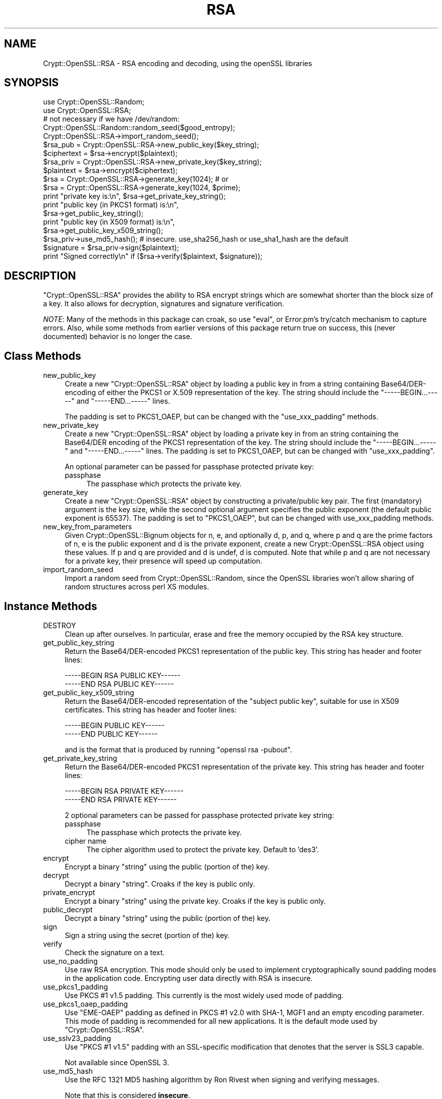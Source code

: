 .\" -*- mode: troff; coding: utf-8 -*-
.\" Automatically generated by Pod::Man 5.01 (Pod::Simple 3.43)
.\"
.\" Standard preamble:
.\" ========================================================================
.de Sp \" Vertical space (when we can't use .PP)
.if t .sp .5v
.if n .sp
..
.de Vb \" Begin verbatim text
.ft CW
.nf
.ne \\$1
..
.de Ve \" End verbatim text
.ft R
.fi
..
.\" \*(C` and \*(C' are quotes in nroff, nothing in troff, for use with C<>.
.ie n \{\
.    ds C` ""
.    ds C' ""
'br\}
.el\{\
.    ds C`
.    ds C'
'br\}
.\"
.\" Escape single quotes in literal strings from groff's Unicode transform.
.ie \n(.g .ds Aq \(aq
.el       .ds Aq '
.\"
.\" If the F register is >0, we'll generate index entries on stderr for
.\" titles (.TH), headers (.SH), subsections (.SS), items (.Ip), and index
.\" entries marked with X<> in POD.  Of course, you'll have to process the
.\" output yourself in some meaningful fashion.
.\"
.\" Avoid warning from groff about undefined register 'F'.
.de IX
..
.nr rF 0
.if \n(.g .if rF .nr rF 1
.if (\n(rF:(\n(.g==0)) \{\
.    if \nF \{\
.        de IX
.        tm Index:\\$1\t\\n%\t"\\$2"
..
.        if !\nF==2 \{\
.            nr % 0
.            nr F 2
.        \}
.    \}
.\}
.rr rF
.\" ========================================================================
.\"
.IX Title "RSA 3"
.TH RSA 3 2022-07-08 "perl v5.38.2" "User Contributed Perl Documentation"
.\" For nroff, turn off justification.  Always turn off hyphenation; it makes
.\" way too many mistakes in technical documents.
.if n .ad l
.nh
.SH NAME
Crypt::OpenSSL::RSA \- RSA encoding and decoding, using the openSSL libraries
.SH SYNOPSIS
.IX Header "SYNOPSIS"
.Vb 2
\&  use Crypt::OpenSSL::Random;
\&  use Crypt::OpenSSL::RSA;
\&
\&  # not necessary if we have /dev/random:
\&  Crypt::OpenSSL::Random::random_seed($good_entropy);
\&  Crypt::OpenSSL::RSA\->import_random_seed();
\&  $rsa_pub = Crypt::OpenSSL::RSA\->new_public_key($key_string);
\&  $ciphertext = $rsa\->encrypt($plaintext);
\&
\&  $rsa_priv = Crypt::OpenSSL::RSA\->new_private_key($key_string);
\&  $plaintext = $rsa\->encrypt($ciphertext);
\&
\&  $rsa = Crypt::OpenSSL::RSA\->generate_key(1024); # or
\&  $rsa = Crypt::OpenSSL::RSA\->generate_key(1024, $prime);
\&
\&  print "private key is:\en", $rsa\->get_private_key_string();
\&  print "public key (in PKCS1 format) is:\en",
\&        $rsa\->get_public_key_string();
\&  print "public key (in X509 format) is:\en",
\&        $rsa\->get_public_key_x509_string();
\&
\&  $rsa_priv\->use_md5_hash(); # insecure. use_sha256_hash or use_sha1_hash are the default
\&  $signature = $rsa_priv\->sign($plaintext);
\&  print "Signed correctly\en" if ($rsa\->verify($plaintext, $signature));
.Ve
.SH DESCRIPTION
.IX Header "DESCRIPTION"
\&\f(CW\*(C`Crypt::OpenSSL::RSA\*(C'\fR provides the ability to RSA encrypt strings which are
somewhat shorter than the block size of a key.  It also allows for decryption,
signatures and signature verification.
.PP
\&\fINOTE\fR: Many of the methods in this package can croak, so use \f(CW\*(C`eval\*(C'\fR, or
Error.pm's try/catch mechanism to capture errors.  Also, while some
methods from earlier versions of this package return true on success,
this (never documented) behavior is no longer the case.
.SH "Class Methods"
.IX Header "Class Methods"
.IP new_public_key 4
.IX Item "new_public_key"
Create a new \f(CW\*(C`Crypt::OpenSSL::RSA\*(C'\fR object by loading a public key in
from a string containing Base64/DER\-encoding of either the PKCS1 or
X.509 representation of the key.  The string should include the
\&\f(CW\*(C`\-\-\-\-\-BEGIN...\-\-\-\-\-\*(C'\fR and \f(CW\*(C`\-\-\-\-\-END...\-\-\-\-\-\*(C'\fR lines.
.Sp
The padding is set to PKCS1_OAEP, but can be changed with the
\&\f(CW\*(C`use_xxx_padding\*(C'\fR methods.
.IP new_private_key 4
.IX Item "new_private_key"
Create a new \f(CW\*(C`Crypt::OpenSSL::RSA\*(C'\fR object by loading a private key in
from an string containing the Base64/DER encoding of the PKCS1
representation of the key.  The string should include the
\&\f(CW\*(C`\-\-\-\-\-BEGIN...\-\-\-\-\-\*(C'\fR and \f(CW\*(C`\-\-\-\-\-END...\-\-\-\-\-\*(C'\fR lines.  The padding is set to
PKCS1_OAEP, but can be changed with \f(CW\*(C`use_xxx_padding\*(C'\fR.
.Sp
An optional parameter can be passed for passphase protected private key:
.RS 4
.IP passphase 4
.IX Item "passphase"
The passphase which protects the private key.
.RE
.RS 4
.RE
.IP generate_key 4
.IX Item "generate_key"
Create a new \f(CW\*(C`Crypt::OpenSSL::RSA\*(C'\fR object by constructing a
private/public key pair.  The first (mandatory) argument is the key
size, while the second optional argument specifies the public exponent
(the default public exponent is 65537).  The padding is set to
\&\f(CW\*(C`PKCS1_OAEP\*(C'\fR, but can be changed with use_xxx_padding methods.
.IP new_key_from_parameters 4
.IX Item "new_key_from_parameters"
Given Crypt::OpenSSL::Bignum objects for n, e, and optionally d, p,
and q, where p and q are the prime factors of n, e is the public
exponent and d is the private exponent, create a new
Crypt::OpenSSL::RSA object using these values.  If p and q are
provided and d is undef, d is computed.  Note that while p and q are
not necessary for a private key, their presence will speed up
computation.
.IP import_random_seed 4
.IX Item "import_random_seed"
Import a random seed from Crypt::OpenSSL::Random, since the OpenSSL
libraries won't allow sharing of random structures across perl XS
modules.
.SH "Instance Methods"
.IX Header "Instance Methods"
.IP DESTROY 4
.IX Item "DESTROY"
Clean up after ourselves.  In particular, erase and free the memory
occupied by the RSA key structure.
.IP get_public_key_string 4
.IX Item "get_public_key_string"
Return the Base64/DER\-encoded PKCS1 representation of the public
key.  This string has
header and footer lines:
.Sp
.Vb 2
\&  \-\-\-\-\-BEGIN RSA PUBLIC KEY\-\-\-\-\-\-
\&  \-\-\-\-\-END RSA PUBLIC KEY\-\-\-\-\-\-
.Ve
.IP get_public_key_x509_string 4
.IX Item "get_public_key_x509_string"
Return the Base64/DER\-encoded representation of the "subject
public key", suitable for use in X509 certificates.  This string has
header and footer lines:
.Sp
.Vb 2
\&  \-\-\-\-\-BEGIN PUBLIC KEY\-\-\-\-\-\-
\&  \-\-\-\-\-END PUBLIC KEY\-\-\-\-\-\-
.Ve
.Sp
and is the format that is produced by running \f(CW\*(C`openssl rsa \-pubout\*(C'\fR.
.IP get_private_key_string 4
.IX Item "get_private_key_string"
Return the Base64/DER\-encoded PKCS1 representation of the private
key.  This string has
header and footer lines:
.Sp
.Vb 2
\&  \-\-\-\-\-BEGIN RSA PRIVATE KEY\-\-\-\-\-\-
\&  \-\-\-\-\-END RSA PRIVATE KEY\-\-\-\-\-\-
.Ve
.Sp
2 optional parameters can be passed for passphase protected private key
string:
.RS 4
.IP passphase 4
.IX Item "passphase"
The passphase which protects the private key.
.IP "cipher name" 4
.IX Item "cipher name"
The cipher algorithm used to protect the private key. Default to
\&'des3'.
.RE
.RS 4
.RE
.IP encrypt 4
.IX Item "encrypt"
Encrypt a binary "string" using the public (portion of the) key.
.IP decrypt 4
.IX Item "decrypt"
Decrypt a binary "string".  Croaks if the key is public only.
.IP private_encrypt 4
.IX Item "private_encrypt"
Encrypt a binary "string" using the private key.  Croaks if the key is
public only.
.IP public_decrypt 4
.IX Item "public_decrypt"
Decrypt a binary "string" using the public (portion of the) key.
.IP sign 4
.IX Item "sign"
Sign a string using the secret (portion of the) key.
.IP verify 4
.IX Item "verify"
Check the signature on a text.
.IP use_no_padding 4
.IX Item "use_no_padding"
Use raw RSA encryption. This mode should only be used to implement
cryptographically sound padding modes in the application code.
Encrypting user data directly with RSA is insecure.
.IP use_pkcs1_padding 4
.IX Item "use_pkcs1_padding"
Use PKCS #1 v1.5 padding. This currently is the most widely used mode
of padding.
.IP use_pkcs1_oaep_padding 4
.IX Item "use_pkcs1_oaep_padding"
Use \f(CW\*(C`EME\-OAEP\*(C'\fR padding as defined in PKCS #1 v2.0 with SHA\-1, MGF1 and
an empty encoding parameter. This mode of padding is recommended for
all new applications.  It is the default mode used by
\&\f(CW\*(C`Crypt::OpenSSL::RSA\*(C'\fR.
.IP use_sslv23_padding 4
.IX Item "use_sslv23_padding"
Use \f(CW\*(C`PKCS #1 v1.5\*(C'\fR padding with an SSL-specific modification that
denotes that the server is SSL3 capable.
.Sp
Not available since OpenSSL 3.
.IP use_md5_hash 4
.IX Item "use_md5_hash"
Use the RFC 1321 MD5 hashing algorithm by Ron Rivest when signing and
verifying messages.
.Sp
Note that this is considered \fBinsecure\fR.
.IP use_sha1_hash 4
.IX Item "use_sha1_hash"
Use the RFC 3174 Secure Hashing Algorithm (FIPS 180\-1) when signing
and verifying messages. This is the default, when use_sha256_hash is
not available.
.IP "use_sha224_hash, use_sha256_hash, use_sha384_hash, use_sha512_hash" 4
.IX Item "use_sha224_hash, use_sha256_hash, use_sha384_hash, use_sha512_hash"
These FIPS 180\-2 hash algorithms, for use when signing and verifying
messages, are only available with newer openssl versions (>= 0.9.8).
.Sp
use_sha256_hash is the default hash mode when available.
.IP use_ripemd160_hash 4
.IX Item "use_ripemd160_hash"
Dobbertin, Bosselaers and Preneel's RIPEMD hashing algorithm when
signing and verifying messages.
.IP use_whirlpool_hash 4
.IX Item "use_whirlpool_hash"
Vincent Rijmen und Paulo S. L. M. Barreto ISO/IEC 10118\-3:2004
WHIRLPOOL hashing algorithm when signing and verifying messages.
.IP size 4
.IX Item "size"
Returns the size, in bytes, of the key.  All encrypted text will be of
this size, and depending on the padding mode used, the length of
the text to be encrypted should be:
.RS 4
.IP pkcs1_oaep_padding 4
.IX Item "pkcs1_oaep_padding"
at most 42 bytes less than this size.
.IP "pkcs1_padding or sslv23_padding" 4
.IX Item "pkcs1_padding or sslv23_padding"
at most 11 bytes less than this size.
.IP no_padding 4
.IX Item "no_padding"
exactly this size.
.RE
.RS 4
.RE
.IP check_key 4
.IX Item "check_key"
This function validates the RSA key, returning a true value if the key
is valid, and a false value otherwise.  Croaks if the key is public only.
.IP get_key_parameters 4
.IX Item "get_key_parameters"
Return \f(CW\*(C`Crypt::OpenSSL::Bignum\*(C'\fR objects representing the values of \f(CW\*(C`n\*(C'\fR,
\&\f(CW\*(C`e\*(C'\fR, \f(CW\*(C`d\*(C'\fR, \f(CW\*(C`p\*(C'\fR, \f(CW\*(C`q\*(C'\fR, \f(CW\*(C`d mod (p\-1)\*(C'\fR, \f(CW\*(C`d mod (q\-1)\*(C'\fR, and \f(CW\*(C`1/q mod p\*(C'\fR,
where \f(CW\*(C`p\*(C'\fR and \f(CW\*(C`q\*(C'\fR are the prime factors of \f(CW\*(C`n\*(C'\fR, \f(CW\*(C`e\*(C'\fR is the public
exponent and \f(CW\*(C`d\*(C'\fR is the private exponent.  Some of these values may return
as \f(CW\*(C`undef\*(C'\fR; only \f(CW\*(C`n\*(C'\fR and \f(CW\*(C`e\*(C'\fR will be defined for a public key.  The
\&\f(CW\*(C`Crypt::OpenSSL::Bignum\*(C'\fR module must be installed for this to work.
.IP is_private 4
.IX Item "is_private"
Return true if this is a private key, and false if it is private only.
.SH BUGS
.IX Header "BUGS"
There is a small memory leak when generating new keys of more than 512 bits.
.SH AUTHOR
.IX Header "AUTHOR"
Ian Robertson, \f(CW\*(C`iroberts@cpan.org\*(C'\fR.  For support, please email
\&\f(CW\*(C`perl\-openssl\-users@lists.sourceforge.net\*(C'\fR.
.SH ACKNOWLEDGEMENTS
.IX Header "ACKNOWLEDGEMENTS"
.SH LICENSE
.IX Header "LICENSE"
Copyright (c) 2001\-2011 Ian Robertson.  Crypt::OpenSSL::RSA is free
software; you may redistribute it and/or modify it under the same
terms as Perl itself.
.SH "SEE ALSO"
.IX Header "SEE ALSO"
\&\fBperl\fR\|(1), Crypt::OpenSSL::Random, Crypt::OpenSSL::Bignum,
\&\fBrsa\fR\|(3), \fBRSA_new\fR\|(3) <http://man.he.net/?topic=RSA_new&section=3>,
\&\fBRSA_public_encrypt\fR\|(3) <http://man.he.net/?topic=RSA_public_encrypt&section=3>,
\&\fBRSA_size\fR\|(3) <http://man.he.net/?topic=RSA_size&section=3>,
\&\fBRSA_generate_key\fR\|(3) <http://man.he.net/?topic=RSA_generate_key&section=3>,
\&\fBRSA_check_key\fR\|(3) <http://man.he.net/?topic=RSA_check_key&section=3>
